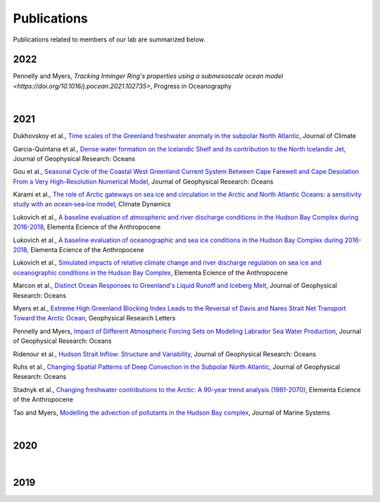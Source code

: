Publications
============

Publications related to members of our lab are summarized below. 

2022
----

Pennelly and Myers, `Tracking Irminger Ring's properties using a submesoscale ocean model <https://doi.org/10.1016/j.pocean.2021.102735>`, Progress in Oceanography 

|
2021
----
Dukhovskoy et al., `Time scales of the Greenland freshwater anomaly in the subpolar North Atlantic <https://doi.org/10.1175/JCLI-D-20-0610.1>`_, Journal of Climate

Garcia-Quintana et al., `Dense water formation on the Icelandic Shelf and its contribution to the North Icelandic Jet <https://doi.org/10.1029/2020JC016951>`_,  Journal of Geophysical Research: Oceans

Gou et al., `Seasonal Cycle of the Coastal West Greenland Current System Between Cape Farewell and Cape Desolation From a Very High-Resolution Numerical Model <https://doi.org/10.1029/2020JC017017>`_,  Journal of Geophysical Research: Oceans

Karami et al., `The role of Arctic gateways on sea ice and circulation in the Arctic and North Atlantic Oceans: a sensitivity study with an ocean‐sea‐ice model <https://doi.org/10.1007/s00382-021-05798-6>`_, Climate Dynamics

Lukovich et al., `A baseline evaluation of atmospheric and river discharge conditions in the Hudson Bay Complex during 2016-2018 <https://doi.org/10.1525/elementa.2020.00126>`_, Elementa Ecience of the Anthropocene 

Lukovich et al., `A baseline evaluation of oceanographic and sea ice conditions in the Hudson Bay Complex during 2016-2018 <https://doi.org/10.1525/elementa.2020.00128>`_, Elementa Ecience of the Anthropocene

Lukovich et al., `Simulated impacts of relative climate change and river discharge regulation on sea ice and oceanographic conditions in the Hudson Bay Complex <https://doi.org/10.1525/elementa.2020.00127>`_, Elementa Ecience of the Anthropocene

Marcon et al., `Distinct Ocean Responses to Greenland's Liquid Runoff and Iceberg Melt <https://doi.org/10.1029/2021JC017542>`_, Journal of Geophysical Research: Oceans

Myers et al., `Extreme High Greenland Blocking Index Leads to the Reversal of Davis and Nares Strait Net Transport Toward the Arctic Ocean <https://doi.org/10.1029/2021GL094178>`_, Geophysical Research Letters

Pennelly and Myers, `Impact of Different Atmospheric Forcing Sets on Modeling Labrador Sea Water Production <https://doi.org/10.1029/2020JC016452>`_, Journal of Geophysical Research: Oceans

Ridenour et al., `Hudson Strait Inflow: Structure and Variability <https://doi.org/10.1029/2020JC017089>`_, Journal of Geophysical Research: Oceans

Ruhs et al., `Changing Spatial Patterns of Deep Convection in the Subpolar North Atlantic <https://doi.org/10.1029/2021JC017245>`_, Journal of Geophysical Research: Oceans

Stadnyk et al., `Changing freshwater contributions to the Arctic: A 90-year trend analysis (1981-2070) <https://doi.org/10.1525/elementa.2020.00098>`_, Elementa Ecience of the Anthropocene

Tao and Myers, `Modelling the advection of pollutants in the Hudson Bay complex <https://doi.org/10.1016/j.jmarsys.2020.103474>`_, Journal of Marine Systems

|
2020
----

|
2019
----



